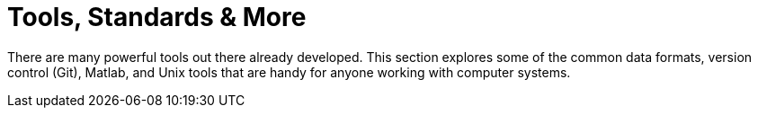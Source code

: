 = Tools, Standards & More
:page-aliases: introduction.adoc


There are many powerful tools out there already developed. This section explores some of the common data formats, version control (Git), Matlab, and Unix tools that are handy for anyone working with computer systems.
